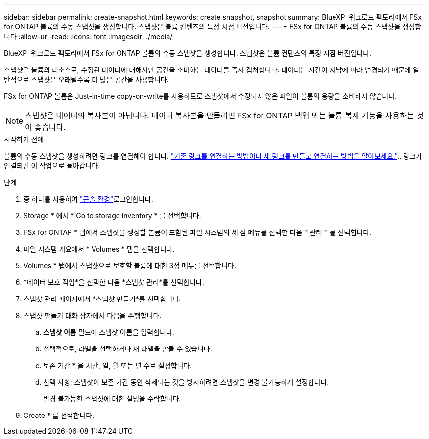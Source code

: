 ---
sidebar: sidebar 
permalink: create-snapshot.html 
keywords: create snapshot, snapshot 
summary: BlueXP  워크로드 팩토리에서 FSx for ONTAP 볼륨의 수동 스냅샷을 생성합니다. 스냅샷은 볼륨 컨텐츠의 특정 시점 버전입니다. 
---
= FSx for ONTAP 볼륨의 수동 스냅샷을 생성합니다
:allow-uri-read: 
:icons: font
:imagesdir: ./media/


[role="lead"]
BlueXP  워크로드 팩토리에서 FSx for ONTAP 볼륨의 수동 스냅샷을 생성합니다. 스냅샷은 볼륨 컨텐츠의 특정 시점 버전입니다.

스냅샷은 볼륨의 리소스로, 수정된 데이터에 대해서만 공간을 소비하는 데이터를 즉시 캡처합니다. 데이터는 시간이 지남에 따라 변경되기 때문에 일반적으로 스냅샷은 오래될수록 더 많은 공간을 사용합니다.

FSx for ONTAP 볼륨은 Just-in-time copy-on-write를 사용하므로 스냅샷에서 수정되지 않은 파일이 볼륨의 용량을 소비하지 않습니다.


NOTE: 스냅샷은 데이터의 복사본이 아닙니다. 데이터 복사본을 만들려면 FSx for ONTAP 백업 또는 볼륨 복제 기능을 사용하는 것이 좋습니다.

.시작하기 전에
볼륨의 수동 스냅샷을 생성하려면 링크를 연결해야 합니다. link:https://docs.netapp.com/us-en/workload-fsx-ontap/create-link.html["기존 링크를 연결하는 방법이나 새 링크를 만들고 연결하는 방법을 알아보세요."].. 링크가 연결되면 이 작업으로 돌아갑니다.

.단계
. 중 하나를 사용하여 link:https://docs.netapp.com/us-en/workload-setup-admin/console-experiences.html["콘솔 환경"^]로그인합니다.
. Storage * 에서 * Go to storage inventory * 를 선택합니다.
. FSx for ONTAP * 탭에서 스냅샷을 생성할 볼륨이 포함된 파일 시스템의 세 점 메뉴를 선택한 다음 * 관리 * 를 선택합니다.
. 파일 시스템 개요에서 * Volumes * 탭을 선택합니다.
. Volumes * 탭에서 스냅샷으로 보호할 볼륨에 대한 3점 메뉴를 선택합니다.
. *데이터 보호 작업*을 선택한 다음 *스냅샷 관리*를 선택합니다.
. 스냅샷 관리 페이지에서 *스냅샷 만들기*를 선택합니다.
. 스냅샷 만들기 대화 상자에서 다음을 수행합니다.
+
.. *스냅샷 이름* 필드에 스냅샷 이름을 입력합니다.
.. 선택적으로, 라벨을 선택하거나 새 라벨을 만들 수 있습니다.
.. 보존 기간 * 을 시간, 일, 월 또는 년 수로 설정합니다.
.. 선택 사항: 스냅샷이 보존 기간 동안 삭제되는 것을 방지하려면 스냅샷을 변경 불가능하게 설정합니다.
+
변경 불가능한 스냅샷에 대한 설명을 수락합니다.



. Create * 를 선택합니다.

